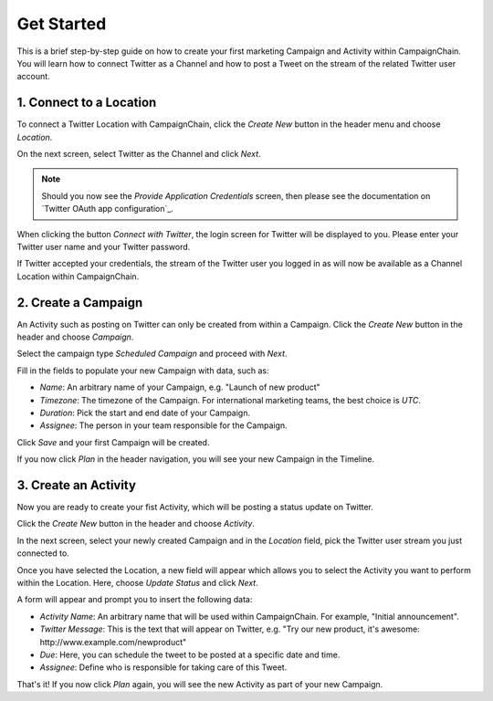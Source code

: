 Get Started
===========

This is a brief step-by-step guide on how to create your first marketing
Campaign and Activity within CampaignChain. You will learn how to connect
Twitter as a Channel and how to post a Tweet on the stream of the related
Twitter user account.

.. _Connect to a Location:

1. Connect to a Location
------------------------

To connect a Twitter Location with CampaignChain, click the *Create New*
button in the header menu and choose *Location*.

.. image:: /images/user/create_new_location.png
    :width: 600px

On the next screen, select Twitter as the Channel and click *Next*.

.. image:: /images/user/select_new_twitter_location.png
    :width: 600px


.. note::

    Should you now see the *Provide Application Credentials* screen, then please
    see the documentation on `Twitter OAuth app configuration`_.

When clicking the button *Connect with Twitter*, the login screen for Twitter
will be displayed to you. Please enter your Twitter user name and your Twitter
password.

.. image:: /images/user/twitter_channel_login.png
    :width: 600px

If Twitter accepted your credentials, the stream of the Twitter user you
logged in as will now be available as a Channel Location within
CampaignChain.

2. Create a Campaign
--------------------

An Activity such as posting on Twitter can only be created from within a
Campaign. Click the *Create New* button in the header and choose
*Campaign*.

.. image:: /images/user/create_new_campaign.png
    :width: 600px

Select the campaign type *Scheduled Campaign* and proceed with *Next*.

.. image:: /images/user/select_scheduled_campaign.png
    :width: 600px

Fill in the fields to populate your new Campaign with data, such as:

- *Name*: An arbitrary name of your Campaign, e.g. "Launch of new product"
- *Timezone*: The timezone of the Campaign. For international marketing teams,
  the best choice is *UTC*.
- *Duration*: Pick the start and end date of your Campaign.
- *Assignee*: The person in your team responsible for the Campaign.

Click *Save* and your first Campaign will be created.

.. image:: /images/user/create_new_campaign_form.png
    :width: 600px

If you now click *Plan* in the header navigation, you will see your new
Campaign in the Timeline.

.. image:: /images/user/timeline.png
    :width: 600px

3. Create an Activity
---------------------

Now you are ready to create your fist Activity, which will be posting a status 
update on Twitter.

Click the *Create New* button in the header and choose *Activity*.

.. image:: /images/user/create_new_activity.png
    :width: 600px

In the next screen, select your newly created Campaign and in the *Location*
field, pick the Twitter user stream you just connected to.

Once you have selected the Location, a new field will appear which allows you
to select the Activity you want to perform within the Location. Here, choose
*Update Status* and click *Next*.

.. image:: /images/user/create_new_activity_form.png
    :width: 600px

A form will appear and prompt you to insert the following data:

- *Activity Name*: An arbitrary name that will be used within CampaignChain. For
  example, "Initial announcement".
- *Twitter Message*: This is the text that will appear on Twitter, e.g. "Try
  our new product, it's awesome: \http://www.example.com/newproduct"
- *Due*: Here, you can schedule the tweet to be posted at a specific date and
  time.
- *Assignee*: Define who is responsible for taking care of this Tweet.

.. image:: /images/user/new_twitter_status_update_form.png
    :width: 600px

That's it! If you now click *Plan* again, you will see the new Activity as
part of your new Campaign.